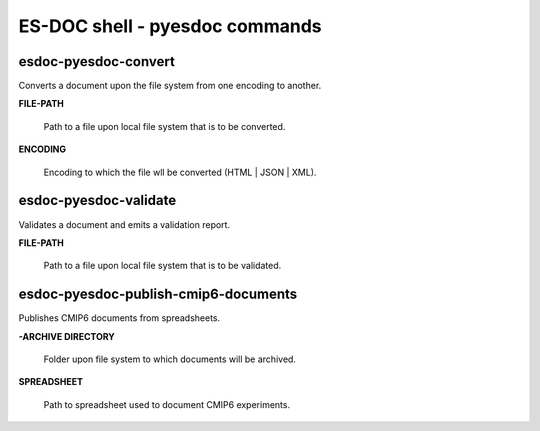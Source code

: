 ============================
ES-DOC shell - pyesdoc commands
============================

esdoc-pyesdoc-convert
----------------------------

Converts a document upon the file system from one encoding to another.

**FILE-PATH**

	Path to a file upon local file system that is to be converted.

**ENCODING**

	Encoding to which the file wll be converted (HTML | JSON | XML).


esdoc-pyesdoc-validate
----------------------------

Validates a document and emits a validation report.

**FILE-PATH**

	Path to a file upon local file system that is to be validated.


esdoc-pyesdoc-publish-cmip6-documents
----------------------------

Publishes CMIP6 documents from spreadsheets.

**-ARCHIVE DIRECTORY**

	Folder upon file system to which documents will be archived.

**SPREADSHEET**

	Path to spreadsheet used to document CMIP6 experiments.
